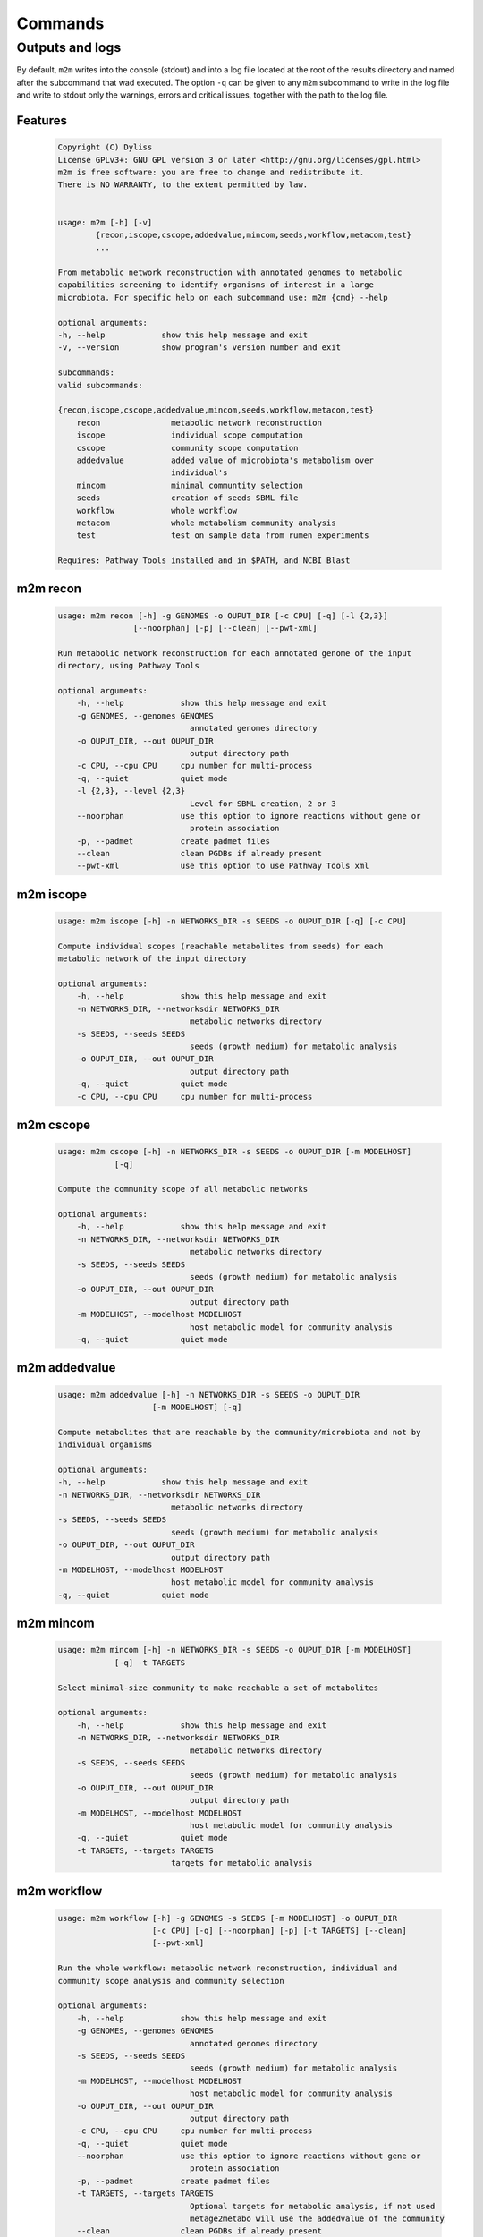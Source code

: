 ========
Commands
========

Outputs and logs
-----------------

By default, ``m2m`` writes into the console (stdout) and into a log file located at the root of the results directory and named after the subcommand that wad executed. The option ``-q`` can be given to any ``m2m`` subcommand to write in the log file and write to stdout only the warnings, errors and critical issues, together with the path to the log file.

Features
========

    .. code::

        Copyright (C) Dyliss
        License GPLv3+: GNU GPL version 3 or later <http://gnu.org/licenses/gpl.html>
        m2m is free software: you are free to change and redistribute it.
        There is NO WARRANTY, to the extent permitted by law.


        usage: m2m [-h] [-v]
                {recon,iscope,cscope,addedvalue,mincom,seeds,workflow,metacom,test}
                ...

        From metabolic network reconstruction with annotated genomes to metabolic
        capabilities screening to identify organisms of interest in a large
        microbiota. For specific help on each subcommand use: m2m {cmd} --help

        optional arguments:
        -h, --help            show this help message and exit
        -v, --version         show program's version number and exit

        subcommands:
        valid subcommands:

        {recon,iscope,cscope,addedvalue,mincom,seeds,workflow,metacom,test}
            recon               metabolic network reconstruction
            iscope              individual scope computation
            cscope              community scope computation
            addedvalue          added value of microbiota's metabolism over
                                individual's
            mincom              minimal communtity selection
            seeds               creation of seeds SBML file
            workflow            whole workflow
            metacom             whole metabolism community analysis
            test                test on sample data from rumen experiments

        Requires: Pathway Tools installed and in $PATH, and NCBI Blast


m2m recon
=========

    .. code::

        usage: m2m recon [-h] -g GENOMES -o OUPUT_DIR [-c CPU] [-q] [-l {2,3}]
                        [--noorphan] [-p] [--clean] [--pwt-xml]

        Run metabolic network reconstruction for each annotated genome of the input
        directory, using Pathway Tools

        optional arguments:
            -h, --help            show this help message and exit
            -g GENOMES, --genomes GENOMES
                                    annotated genomes directory
            -o OUPUT_DIR, --out OUPUT_DIR
                                    output directory path
            -c CPU, --cpu CPU     cpu number for multi-process
            -q, --quiet           quiet mode
            -l {2,3}, --level {2,3}
                                    Level for SBML creation, 2 or 3
            --noorphan            use this option to ignore reactions without gene or
                                    protein association
            -p, --padmet          create padmet files
            --clean               clean PGDBs if already present
            --pwt-xml             use this option to use Pathway Tools xml


m2m iscope
==========

    .. code::

        usage: m2m iscope [-h] -n NETWORKS_DIR -s SEEDS -o OUPUT_DIR [-q] [-c CPU]

        Compute individual scopes (reachable metabolites from seeds) for each
        metabolic network of the input directory

        optional arguments:
            -h, --help            show this help message and exit
            -n NETWORKS_DIR, --networksdir NETWORKS_DIR
                                    metabolic networks directory
            -s SEEDS, --seeds SEEDS
                                    seeds (growth medium) for metabolic analysis
            -o OUPUT_DIR, --out OUPUT_DIR
                                    output directory path
            -q, --quiet           quiet mode
            -c CPU, --cpu CPU     cpu number for multi-process

m2m cscope
==========

    .. code::

        usage: m2m cscope [-h] -n NETWORKS_DIR -s SEEDS -o OUPUT_DIR [-m MODELHOST]
                    [-q]

        Compute the community scope of all metabolic networks

        optional arguments:
            -h, --help            show this help message and exit
            -n NETWORKS_DIR, --networksdir NETWORKS_DIR
                                    metabolic networks directory
            -s SEEDS, --seeds SEEDS
                                    seeds (growth medium) for metabolic analysis
            -o OUPUT_DIR, --out OUPUT_DIR
                                    output directory path
            -m MODELHOST, --modelhost MODELHOST
                                    host metabolic model for community analysis
            -q, --quiet           quiet mode


m2m addedvalue
==============

    .. code::

        usage: m2m addedvalue [-h] -n NETWORKS_DIR -s SEEDS -o OUPUT_DIR
                            [-m MODELHOST] [-q]

        Compute metabolites that are reachable by the community/microbiota and not by
        individual organisms

        optional arguments:
        -h, --help            show this help message and exit
        -n NETWORKS_DIR, --networksdir NETWORKS_DIR
                                metabolic networks directory
        -s SEEDS, --seeds SEEDS
                                seeds (growth medium) for metabolic analysis
        -o OUPUT_DIR, --out OUPUT_DIR
                                output directory path
        -m MODELHOST, --modelhost MODELHOST
                                host metabolic model for community analysis
        -q, --quiet           quiet mode


m2m mincom
==========

    .. code::

        usage: m2m mincom [-h] -n NETWORKS_DIR -s SEEDS -o OUPUT_DIR [-m MODELHOST]
                    [-q] -t TARGETS

        Select minimal-size community to make reachable a set of metabolites

        optional arguments:
            -h, --help            show this help message and exit
            -n NETWORKS_DIR, --networksdir NETWORKS_DIR
                                    metabolic networks directory
            -s SEEDS, --seeds SEEDS
                                    seeds (growth medium) for metabolic analysis
            -o OUPUT_DIR, --out OUPUT_DIR
                                    output directory path
            -m MODELHOST, --modelhost MODELHOST
                                    host metabolic model for community analysis
            -q, --quiet           quiet mode
            -t TARGETS, --targets TARGETS
                                targets for metabolic analysis

m2m workflow
============

    .. code::

        usage: m2m workflow [-h] -g GENOMES -s SEEDS [-m MODELHOST] -o OUPUT_DIR
                            [-c CPU] [-q] [--noorphan] [-p] [-t TARGETS] [--clean]
                            [--pwt-xml]

        Run the whole workflow: metabolic network reconstruction, individual and
        community scope analysis and community selection

        optional arguments:
            -h, --help            show this help message and exit
            -g GENOMES, --genomes GENOMES
                                    annotated genomes directory
            -s SEEDS, --seeds SEEDS
                                    seeds (growth medium) for metabolic analysis
            -m MODELHOST, --modelhost MODELHOST
                                    host metabolic model for community analysis
            -o OUPUT_DIR, --out OUPUT_DIR
                                    output directory path
            -c CPU, --cpu CPU     cpu number for multi-process
            -q, --quiet           quiet mode
            --noorphan            use this option to ignore reactions without gene or
                                    protein association
            -p, --padmet          create padmet files
            -t TARGETS, --targets TARGETS
                                    Optional targets for metabolic analysis, if not used
                                    metage2metabo will use the addedvalue of the community
            --clean               clean PGDBs if already present
            --pwt-xml             use this option to use Pathway Tools xml


m2m metacom
===========

    .. code::

        usage: m2m metacom [-h] -n NETWORKS_DIR -s SEEDS [-m MODELHOST] -o OUPUT_DIR
                        [-t TARGETS] [-q] [-c CPU]

        Run the whole metabolism community analysis: individual and community scope
        analysis and community selection

        optional arguments:
        -h, --help            show this help message and exit
        -n NETWORKS_DIR, --networksdir NETWORKS_DIR
                                metabolic networks directory
        -s SEEDS, --seeds SEEDS
                                seeds (growth medium) for metabolic analysis
        -m MODELHOST, --modelhost MODELHOST
                                host metabolic model for community analysis
        -o OUPUT_DIR, --out OUPUT_DIR
                                output directory path
        -t TARGETS, --targets TARGETS
                                Optional targets for metabolic analysis, if not used
                                metage2metabo will use the addedvalue of the community
        -q, --quiet           quiet mode
        -c CPU, --cpu CPU     cpu number for multi-process


m2m seeds
=========

    .. code::

        usage: m2m seeds [-h] -o OUPUT_DIR [-q] --metabolites METABOLITES

        Create a SBML file starting for a simple text file with metabolic compounds
        identifiers

        optional arguments:
            -h, --help            show this help message and exit
            -o OUPUT_DIR, --out OUPUT_DIR
                                    output directory path
            -q, --quiet           quiet mode
            --metabolites METABOLITES
                                    metabolites file: one per line, encoded (XXX as in
                                    <species id="XXXX" .../> of SBML files)

m2m test
=========

    .. code::

        usage: m2m test [-h] [-q] [-c CPU] -o OUPUT_DIR

        Test the whole workflow on a data sample

        optional arguments:
        -h, --help            show this help message and exit
        -q, --quiet           quiet mode
        -c CPU, --cpu CPU     cpu number for multi-process
        -o OUPUT_DIR, --out OUPUT_DIR
                                output directory path
